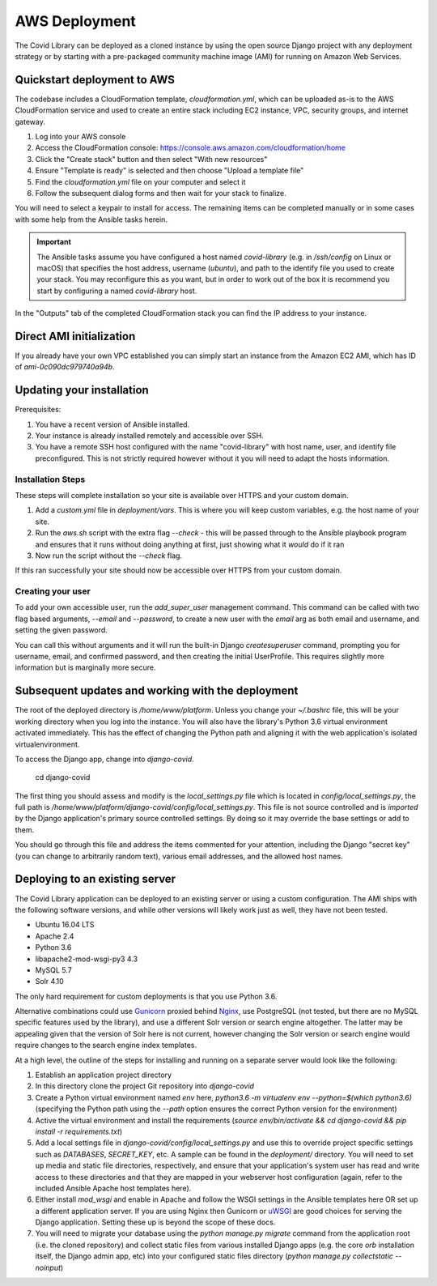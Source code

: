 ==============
AWS Deployment
==============

The Covid Library can be deployed as a cloned instance by using
the open source Django project with any deployment strategy or
by starting with a pre-packaged community machine image (AMI) for
running on Amazon Web Services.

Quickstart deployment to AWS
============================

The codebase includes a CloudFormation template, `cloudformation.yml`,
which can be uploaded as-is to the AWS CloudFormation service and
used to create an entire stack including EC2 instance, VPC, security
groups, and internet gateway.

1. Log into your AWS console
2. Access the CloudFormation console: https://console.aws.amazon.com/cloudformation/home
3. Click the "Create stack" button and then select "With new resources"
4. Ensure "Template is ready" is selected and then choose "Upload a template file"
5. Find the `cloudformation.yml` file on your computer and select it
6. Follow the subsequent dialog forms and then wait for your stack to finalize.

You will need to select a keypair to install for access. The remaining
items can be completed manually or in some cases with some help from
the Ansible tasks herein.

.. important::
   The Ansible tasks assume you have configured a host named `covid-library`
   (e.g. in `/ssh/config` on Linux or macOS) that specifies the host address,
   username (`ubuntu`), and path to the identify file you used to create
   your stack. You may reconfigure this as you want, but in order to work out
   of the box it is recommend you start by configuring a named `covid-library`
   host.

In the "Outputs" tab of the completed CloudFormation stack you can find the
IP address to your instance.

Direct AMI initialization
=========================

If you already have your own VPC established you can simply start an instance
from the Amazon EC2 AMI, which has ID of `ami-0c090dc979740a94b`.

Updating your installation
==========================

Prerequisites:

1. You have a recent version of Ansible installed.
2. Your instance is already installed remotely and accessible over SSH.
3. You have a remote SSH host configured with the name "covid-library" with
   host name, user, and identify file preconfigured. This is not strictly
   required however without it you will need to adapt the hosts information.

Installation Steps
------------------

These steps will complete installation so your site is available over HTTPS
and your custom domain.

1. Add a `custom.yml` file in `deployment/vars`. This is where you will
   keep custom variables, e.g. the host name of your site.
2. Run the `aws.sh` script with the extra flag `--check` - this will be passed
   through to the Ansible playbook program and ensures that it runs without
   doing anything at first, just showing what it *would* do if it ran
3. Now run the script without the `--check` flag.

If this ran successfully your site should now be accessible over HTTPS from your
custom domain.

Creating your user
------------------

To add your own accessible user, run the `add_super_user` management command.
This command can be called with two flag based arguments, `--email` and `--password`,
to create a new user with the `email` arg as both email and username, and setting
the given password.

You can call this without arguments and it will run the built-in Django
`createsuperuser` command, prompting you for username, email, and confirmed
password, and then creating the initial UserProfile. This requires slightly
more information but is marginally more secure.

Subsequent updates and working with the deployment
==================================================

The root of the deployed directory is `/home/www/platform`. Unless you change your `~/.bashrc`
file, this will be your working directory when you log into the instance. You will
also have the library's Python 3.6 virtual environment activated immediately. This
has the effect of changing the Python path and aligning it with the web application's
isolated virtualenvironment.

To access the Django app, change into `django-covid`.

    cd django-covid

The first thing you should assess and modify is the `local_settings.py` file which is
located in `config/local_settings.py`, the full path is `/home/www/platform/django-covid/config/local_settings.py`.
This file is not source controlled and is *imported* by the Django application's primary
source controlled settings. By doing so it may override the base settings or add to them.

You should go through this file and address the items commented for your attention, including
the Django "secret key" (you can change to arbitrarily random text), various email addresses,
and the allowed host names.

Deploying to an existing server
===============================

The Covid Library application can be deployed to an existing server or using a
custom configuration. The AMI ships with the following software versions,
and while other versions will likely work just as well, they have not been
tested.

- Ubuntu 16.04 LTS
- Apache 2.4
- Python 3.6
- libapache2-mod-wsgi-py3 4.3
- MySQL 5.7
- Solr 4.10

The only hard requirement for custom deployments is that you use Python 3.6.

Alternative combinations could use `Gunicorn <https://gunicorn.org/>`_ proxied behind
`Nginx <https://nginx.org/>`_, use PostgreSQL (not tested, but there are no MySQL
specific features used by the library), and use a different Solr version or search
engine altogether. The latter may be appealing given that the version of Solr here
is not current, however changing the Solr version or search engine would require
changes to the search engine index templates.

At a high level, the outline of the steps for installing and running on a separate
server would look like the following:

1. Establish an application project directory
2. In this directory clone the project Git repository into `django-covid`
3. Create a Python virtual environment named `env` here, `python3.6 -m virtualenv env --python=$(which python3.6)`
   (specifying the Python path using the `--path` option ensures the correct Python version for the environment)
4. Active the virtual environment and install the requirements (`source env/bin/activate && cd django-covid && pip install -r requirements.txt`)
5. Add a local settings file in `django-covid/config/local_settings.py` and use this to override
   project specific settings such as `DATABASES`, `SECRET_KEY`, etc. A sample can be found in
   the `deployment/` directory. You will need to set up media and static file directories,
   respectively, and ensure that your application's system user has read and write access to these
   directories and that they are mapped in your webserver host configuration (again, refer to
   the included Ansible Apache host templates here).
6. Either install `mod_wsgi` and enable in Apache and follow the WSGI settings in the Ansible
   templates here OR set up a different application server. If you are using Nginx then Gunicorn
   or `uWSGI <https://uwsgi-docs.readthedocs.io/en/latest/>`_ are good choices for serving the
   Django application. Setting these up is beyond the scope of these docs.
7. You will need to migrate your database using the `python manage.py migrate` command from the
   application root (i.e. the cloned repository) and collect static files from various installed
   Django apps (e.g. the core `orb` installation itself, the Django admin app, etc) into your
   configured static files directory (`python manage.py collectstatic --noinput`)


